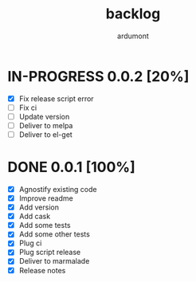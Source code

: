 #+title: backlog
#+author: ardumont

* IN-PROGRESS 0.0.2 [20%]
- [X] Fix release script error
- [ ] Fix ci
- [ ] Update version
- [ ] Deliver to melpa
- [ ] Deliver to el-get

* DONE 0.0.1 [100%]
CLOSED: [2015-08-07 Fri 20:28]
- [X] Agnostify existing code
- [X] Improve readme
- [X] Add version
- [X] Add cask
- [X] Add some tests
- [X] Add some other tests
- [X] Plug ci
- [X] Plug script release
- [X] Deliver to marmalade
- [X] Release notes
